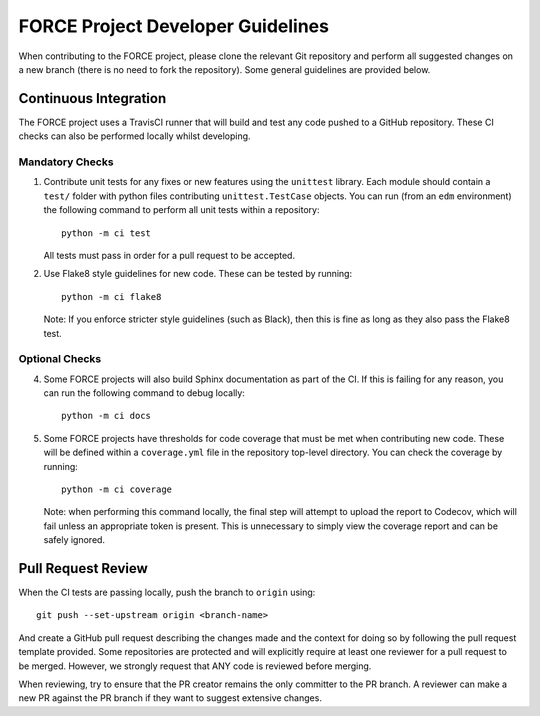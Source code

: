 FORCE Project Developer Guidelines
==================================

When contributing to the FORCE project, please clone the relevant Git repository and perform all suggested
changes on a new branch (there is no need to fork the repository). Some general guidelines are provided
below.

Continuous Integration
----------------------

The FORCE project uses a TravisCI runner that will build and test any code pushed to a GitHub
repository. These CI checks can also be performed locally whilst developing.

Mandatory Checks
~~~~~~~~~~~~~~~~

#) Contribute unit tests for any fixes or new features using the ``unittest`` library. Each
   module should contain a ``test/`` folder with python files contributing ``unittest.TestCase``
   objects. You can run (from an ``edm`` environment) the following command to perform all
   unit tests within a repository::

      python -m ci test

   All tests must pass in order for a pull request to be accepted.

#) Use Flake8 style guidelines for new code. These can be tested by running::

      python -m ci flake8

   Note: If you enforce stricter style guidelines (such as Black), then this is fine as long as they
   also pass the Flake8 test.

Optional Checks
~~~~~~~~~~~~~~~

4) Some FORCE projects will also build Sphinx documentation as part of the CI. If this is failing
   for any reason, you can run the following command to debug locally::

      python -m ci docs

#) Some FORCE projects have thresholds for code coverage that must be met when contributing
   new code. These will be defined within a ``coverage.yml`` file in the repository top-level
   directory. You can check the coverage by running::

      python -m ci coverage

   Note: when performing this command locally, the final step will attempt to upload the report
   to Codecov, which will fail unless an appropriate token is present. This is unnecessary to simply
   view the coverage report and can be safely ignored.

Pull Request Review
-------------------

When the CI tests are passing locally, push the branch to ``origin`` using::

   git push --set-upstream origin <branch-name>

And create a GitHub pull request describing the changes made and the context for doing so by following
the pull request template provided. Some repositories are protected and will explicitly require at least one reviewer
for a pull request to be merged. However, we strongly request that ANY code is reviewed before merging.

When reviewing, try to ensure that the PR creator remains the only committer to the PR branch. A reviewer
can make a new PR against the PR branch if they want to suggest extensive changes.
